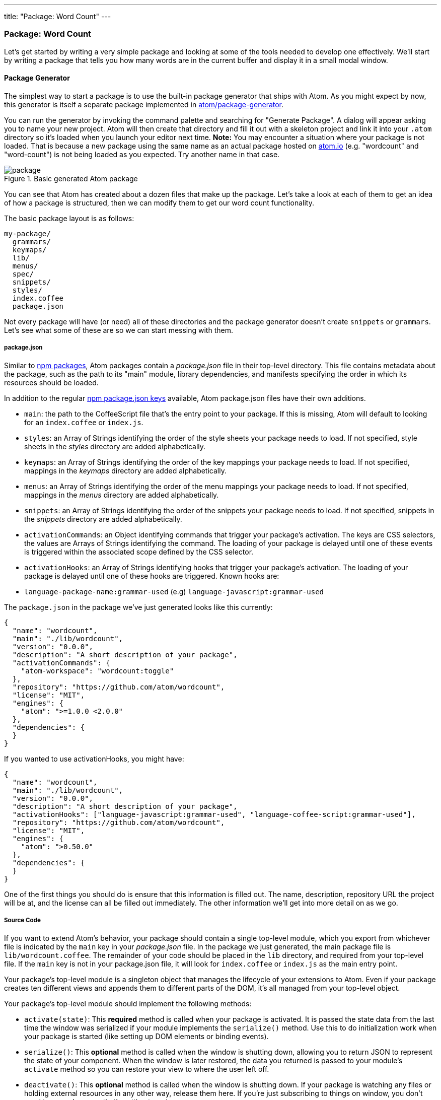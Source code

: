 ---
title: "Package: Word Count"
---
[[_package_word_count]]
=== Package: Word Count

Let's get started by writing a very simple package and looking at some of the tools needed to develop one effectively. We'll start by writing a package that tells you how many words are in the current buffer and display it in a small modal window.

[[_generate_package]]
==== Package Generator

The simplest way to start a package is to use the built-in package generator that ships with Atom. As you might expect by now, this generator is itself a separate package implemented in https://github.com/atom/package-generator[atom/package-generator].

You can run the generator by invoking the command palette and searching for "Generate Package". A dialog will appear asking you to name your new project. Atom will then create that directory and fill it out with a skeleton project and link it into your `.atom` directory so it's loaded when you launch your editor next time. *Note:* You may encounter a situation where your package is not loaded. That is because a new package using the same name as an actual package hosted on https://atom.io/packages[atom.io] (e.g. "wordcount" and "word-count") is not being loaded as you expected. Try another name in that case.

.Basic generated Atom package
image::../../images/package.png[package]

You can see that Atom has created about a dozen files that make up the package. Let's take a look at each of them to get an idea of how a package is structured, then we can modify them to get our word count functionality.

The basic package layout is as follows:

```text
my-package/
  grammars/
  keymaps/
  lib/
  menus/
  spec/
  snippets/
  styles/
  index.coffee
  package.json
```

Not every package will have (or need) all of these directories and the package generator doesn't create `snippets` or `grammars`. Let's see what some of these are so we can start messing with them.

[[_atom_package_json]]
===== package.json

Similar to http://en.wikipedia.org/wiki/Npm_(software)[npm packages], Atom packages contain a _package.json_ file in their top-level directory. This file contains metadata about the package, such as the path to its "main" module, library dependencies, and manifests specifying the order in which its resources should be loaded.

In addition to the regular https://docs.npmjs.com/files/package.json[npm package.json keys] available, Atom package.json files have their own additions.

- `main`: the path to the CoffeeScript file that's the entry point to your package. If this is missing, Atom will default to looking for an `index.coffee` or `index.js`.

- `styles`: an Array of Strings identifying the order of the
style sheets your package needs to load. If not specified, style sheets in the _styles_ directory are added alphabetically.

- `keymaps`: an Array of Strings identifying the order of the
key mappings your package needs to load. If not specified, mappings in the _keymaps_ directory are added alphabetically.

- `menus`: an Array of Strings identifying the order of the menu mappings your package needs to load. If not specified, mappings in the _menus_ directory are added alphabetically.

- `snippets`: an Array of Strings identifying the order of the
snippets your package needs to load. If not specified, snippets in the _snippets_ directory are added alphabetically.

- `activationCommands`: an Object identifying commands that trigger your package's activation. The keys are CSS selectors, the values are Arrays of Strings identifying the command.
The loading of your package is delayed until one of these events is triggered within the associated scope defined by the CSS selector.

- `activationHooks`: an Array of Strings identifying hooks that trigger your package's activation. The loading of your package is delayed until one of these hooks are triggered.
Known hooks are:
  - `language-package-name:grammar-used` (e.g) `language-javascript:grammar-used`

The `package.json` in the package we've just generated looks like this currently:

```js
{
  "name": "wordcount",
  "main": "./lib/wordcount",
  "version": "0.0.0",
  "description": "A short description of your package",
  "activationCommands": {
    "atom-workspace": "wordcount:toggle"
  },
  "repository": "https://github.com/atom/wordcount",
  "license": "MIT",
  "engines": {
    "atom": ">=1.0.0 <2.0.0"
  },
  "dependencies": {
  }
}
```

If you wanted to use activationHooks, you might have:

```js
{
  "name": "wordcount",
  "main": "./lib/wordcount",
  "version": "0.0.0",
  "description": "A short description of your package",
  "activationHooks": ["language-javascript:grammar-used", "language-coffee-script:grammar-used"],
  "repository": "https://github.com/atom/wordcount",
  "license": "MIT",
  "engines": {
    "atom": ">0.50.0"
  },
  "dependencies": {
  }
}
```

One of the first things you should do is ensure that this information is filled out. The name, description, repository URL the project will be at, and the license can all be filled out immediately. The other information we'll get into more detail on as we go.

===== Source Code

If you want to extend Atom's behavior, your package should contain a single top-level module, which you export from whichever file is indicated by the `main` key in your _package.json_ file. In the package we just generated, the main package file is `lib/wordcount.coffee`. The remainder of your code should be placed in the `lib` directory, and required from your top-level file. If the `main` key is not in your package.json file, it will look for `index.coffee` or `index.js` as the main entry point.

Your package's top-level module is a singleton object that manages the lifecycle of your extensions to Atom. Even if your package creates ten different views and appends them to different parts of the DOM, it's all managed from your top-level object.

Your package's top-level module should implement the following methods:

- `activate(state)`: This **required** method is called when your package is activated. It is passed the state data from the last time the window was serialized if your module implements the `serialize()` method. Use this to do initialization work when your package is started (like setting up DOM elements or binding events).

- `serialize()`: This **optional** method is called when the window is shutting down, allowing you to return JSON to represent the state of your component. When the window is later restored, the data you returned is passed to your module's `activate` method so you can restore your view to where the user left
off.

- `deactivate()`: This **optional** method is called when the window is shutting down. If your package is watching any files or holding external resources in any other way, release them here. If you're just subscribing to things on window, you don't need to worry because that's getting torn down anyway.

===== Style Sheets

Style sheets for your package should be placed in the _styles_ directory. Any style sheets in this directory will be loaded and attached to the DOM when your package is activated. Style sheets can be written as CSS or http://lesscss.org[Less], but Less is recommended.

Ideally, you won't need much in the way of styling. Atom provides a standard set of components which define both the colors and UI elements for any package that fits into Atom seamlessly. You can view all of Atom's UI components by opening the styleguide: open the command palette (`cmd-shift-P`) and search for _styleguide_, or just type `cmd-ctrl-shift-G`.

If you _do_ need special styling, try to keep only structural styles in the package style sheets. If you _must_ specify colors and sizing, these should be taken from the active theme's https://github.com/atom/atom-dark-ui/blob/master/styles/ui-variables.less[ui-variables.less].

An optional `styleSheets` array in your _package.json_ can list the style sheets by name to specify a loading order; otherwise, style sheets are loaded alphabetically.

[[_keybindings]]
===== Keymaps

It's recommended that you provide key bindings for commonly used actions for your extension, especially if you're also adding a new command. In our new package, we have a keymap filled in for us already in the `keymaps/wordcount.cson` file:

```coffeescript
'atom-workspace':
  'ctrl-alt-o': 'wordcount:toggle'
```

This means that if you hit `ctrl-alt-o`, our package will run the `toggle` command. We'll look at that code next, but if you want to change the default key mapping, you can do that in this file.

Keymaps are placed in the _keymaps_ subdirectory. By default, all keymaps are loaded in alphabetical order. An optional `keymaps` array in your _package.json_ can specify which keymaps to load and in what order.

Keybindings are executed by determining which element the keypress occurred on. In the example above, the `wordcount:toggle` command is executed when pressing `ctrl-alt-o` only on the `atom-workspace` element. This means that if you're focused on something else like the Tree View or Settings pane for example, this key mapping won't work.

We'll cover more advanced keymapping stuff a bit later in link:/behind-atom/sections/keymaps-in-depth#_keymaps_in_depth[Keyamps in depth].

===== Menus

Menus are placed in the _menus_ subdirectory. This defines menu elements like what pops up when you right click (a context-menu) or would go in the menu bar (application menu) to trigger functionality in your plugin.

By default, all menus are loaded in alphabetical order. An optional `menus` array in your _package.json_ can specify which menus to load and in what order.

====== Application Menu

It's recommended that you create an application menu item for common actions with your package that aren't tied to a specific element. If we look in the `menus/wordcount.cson` file that was generated for us, we'll see a section that looks like this:

```coffeescript
'menu': [
  {
    'label': 'Packages'
    'submenu': [
      'label': 'Word Count'
      'submenu': [
        {
          'label': 'Toggle'
          'command': 'wordcount:toggle'
        }
      ]
    ]
  }
]
```

This section puts a ``Toggle'' menu item under a menu group named ``Word Count'' in the ``Packages'' menu.

.Application menu item
image::../../images/menu.png[application menu]

When you select that menu item, it will run the `wordcount:toggle` command, which we'll look at in a bit.

The menu templates you specify are merged with all other templates provided by other packages in the order which they were loaded.

====== Context Menu

It's recommended to specify a context menu item for commands that are linked to specific parts of the interface. In our `menus/wordcount.cson` file, we can see an auto-generated section that looks like this:

```coffeescript
'context-menu':
  'atom-text-editor': [
    {
      'label': 'Toggle Word Count'
      'command': 'wordcount:toggle'
    }
  ]
```

This adds a ``Toggle Word Count'' menu option to the menu that pops up when you right-click in an Atom text editor pane.

.Context menu entry
image::../../images/context-menu.png[context menu]

When you click that it will again run the `wordcount:toggle` method in your code.

Context menus are created by determining which element was selected and then adding all of the menu items whose selectors match that element (in the order which they were loaded). The process is then repeated for the elements until reaching the top of the DOM tree.

You can also add separators and submenus to your context menus. To add a submenu, provide a `submenu` key instead of a command. To add a separator, add an item with a single `type: 'separator'` key/value pair. For instance, you could do something like this:

```coffeescript
'context-menu':
  'atom-workspace': [
    {
      label: 'Text'
      submenu: [
        {label: 'Inspect Element', command: 'core:inspect'}
        {type: 'separator'}
        {label: 'Selector All', command: 'core:select-all'}
        {type: 'separator'}
        {label: 'Deleted Selected Text', command: 'core:delete'}
      ]
    }
  ]
```

==== Developing our Package

Currently with the generated package we have, if we run that `toggle` command through the menu or the command palette, we'll get a little pop up that says ``The Wordcount package is Alive! It's ALIVE!''.

.Wordcount Package is Alive dialog
image::../../images/toggle.png[word count is alive]

===== Understanding the Generated Code

Let's take a look at the code in our `lib` directory and see what is happening.

There are two files in our `lib` directory. One is the main file (`lib/wordcount.coffee`), which is pointed to in the `package.json` file as the main file to execute for this package. This file handles the logic of the whole plugin.

The second file is a View class (`lib/wordcount-view.coffee`), which handles the UI elements of the package. Let's look at this file first, since it's pretty simple.

```coffeescript
module.exports =
class WordcountView
  constructor: (serializedState) ->
    # Create root element
    @element = document.createElement('div')
    @element.classList.add('wordcount')

    # Create message element
    message = document.createElement('div')
    message.textContent = "The Wordcount package is Alive! It's ALIVE!"
    message.classList.add('message')
    @element.appendChild(message)

  # Returns an object that can be retrieved when package is activated
  serialize: ->

  # Tear down any state and detach
  destroy: ->
    @element.remove()

  getElement: ->
    @element
```

Basically the only thing happening here is that when the View class is created, it creates a simple `div` element and adds the `wordcount` class to it (so we can find or style it later) and then adds the ``Wordcount package is Alive!`` text to it. There is also a `getElement` method which returns that `div`. The `serialize` and `destroy` methods don't do anything and we won't have to worry about that until another example.

Notice that we're simply using the basic browser DOM methods (ie, `createElement()`, `appendChild()`).

The second file we have is the main entry point to the package (again, because it's referenced in the `package.json` file). Let's take a look at that file.

```coffeescript
WordcountView = require './wordcount-view'
{CompositeDisposable} = require 'atom'

module.exports = Wordcount =
  wordcountView: null
  modalPanel: null
  subscriptions: null

  activate: (state) ->
    @wordcountView = new WordcountView(state.wordcountViewState)
    @modalPanel = atom.workspace.addModalPanel(item: @wordcountView.getElement(), visible: false)

    # Events subscribed to in atom's system can be easily cleaned up with a CompositeDisposable
    @subscriptions = new CompositeDisposable

    # Register command that toggles this view
    @subscriptions.add atom.commands.add 'atom-workspace',
      'wordcount:toggle': => @toggle()

  deactivate: ->
    @modalPanel.destroy()
    @subscriptions.dispose()
    @wordcountView.destroy()

  serialize: ->
    wordcountViewState: @wordcountView.serialize()

  toggle: ->
    console.log 'Wordcount was toggled!'

    if @modalPanel.isVisible()
      @modalPanel.hide()
    else
      @modalPanel.show()
```

There is a bit more going on here.  First of all we can see that we are defining four methods. The only required one is `activate`. The `deactivate` and `serialize` methods are expected by Atom but optional. The `toggle` method is one Atom is not looking for, so we'll have to invoke it somewhere for it to be called, which you may recall we do both in the `activationCommands` section of the `package.json` file and in the action we have in the menu file.

The `deactivate` method simply destroys the various class instances we've created and the `serialize` method simply passes on the serialization to the View class. Nothing too exciting here.

The `activate` command does a number of things. For one, it is not called automatically when Atom starts up, it is first called when one of the `activationCommands` as defined in the `package.json` file are called. In this case, `activate` is only called the first time the `toggle` command is called. If nobody ever invokes the menu item or hotkey, this code is never called.

This method does two things. The first is that it creates an instance of the View class we have and adds the element that it creates to a hidden modal panel in the Atom workspace.

```coffeescript
@wordcountView = new WordcountView(state.wordcountViewState)
@modalPanel = atom.workspace.addModalPanel(
                  item: @wordcountView.getElement(),
                  visible: false
              )
```

We'll ignore the state stuff for now, since it's not important for this simple plugin. The rest should be fairly straightforward.

The next thing this method does is create an instance of the CompositeDisposable class so it can register all the commands that can be called from the plugin so other plugins could subscribe to these events.

```coffeescript
# Events subscribed to in atom's system can be easily cleaned up with a CompositeDisposable
@subscriptions = new CompositeDisposable

# Register command that toggles this view
@subscriptions.add atom.commands.add 'atom-workspace', 'wordcount:toggle': => @toggle()
```

Next we have the `toggle` method. This method simply toggles the visibility of the modal panel that we created in the `activate` method.

```coffeescript
toggle: ->
  console.log 'Wordcount was toggled!'

  if @modalPanel.isVisible()
    @modalPanel.hide()
  else
    @modalPanel.show()
```

This should be fairly simple to understand. We're looking to see if the modal element is visible and hiding or showing it depending on it's current state.

===== The Flow

So, let's review the actual flow in this package.

* Atom starts up
* Atom reads the package.json
* Atom reads keymaps, menus, main file
* User runs a package command
* Atom executes the `activate` method
  ** Creates a WordCount view, which creates a div
  ** Grabs that div and sticks it in a hidden modal
* Atom executes the package command
  ** Sees that the modal is hidden, makes it visible
* User runs a package command again
* Atom executes the package command
  ** Sees that the modal is visible, makes it hidden
* You shut down Atom
  ** Serializations?

TODO: Verify this and perhaps make it a graphic?

[[_counting_words]]
===== Counting the Words

So now that we understand what is happening, let's modify the code so that our little modal box shows us the current word count instead of static text.

We'll do this in a very simple way. When the dialog is toggled, we'll count the words right before displaying the modal. So let's do this in the `toggle` command.  If we add some code to count the words and ask the view to update itself, we'll have something like this:

```coffeescript
toggle: ->
  if @modalPanel.isVisible()
    @modalPanel.hide()
  else
    editor = atom.workspace.getActiveTextEditor()
    words = editor.getText().split(/\s+/).length
    @wordcountView.setCount(words)
    @modalPanel.show()
```

Let's look at the 3 lines we've added. First we get an instance of the current editor object (where our text to count is) by calling https://atom.io/docs/api/latest/Workspace#instance-getActiveTextEditor[`atom.workspace.getActiveTextEditor()`].

Next we get the number of words by calling https://atom.io/docs/api/v0.179.0/TextEditor#instance-getText[`getText()`] on our new editor object, then splitting that text on whitespace with a regular expression and then getting the length of that array.

Finally, we tell our view to update the word count it displays by calling the `setCount()` method on our view and then showing the modal again. Since that method doesn't yet exist, let's create it now.

We can add this code to the end of our `wordcount-view.coffee` file:


```coffeescript
setCount: (count) ->
  displayText = "There are #{count} words."
  @element.children[0].textContent = displayText
```

Pretty simple - we take the count number that was passed in and place it into a string that we then stick into the element that our view is controlling.

.Word Count Working
image::../../images/wordcount.png[word count working]

==== Basic Debugging

You'll notice a few `console.log` statements in the code. One of the cool things about Atom being built on Chromium is that you can use some of the same debugging tools available to you that you have when doing web development.

To open up the Developer Console, hit `alt-cmd-I`, or choose the menu option `View > Developer > Toggle Developer Tools`.

.Developer Tools Debugging
image::../../images/dev-tools.png[dev tools debugging]

From here you can inspect objects, run code and view console output just as though you were debugging a web site.

==== Testing

Your package should have tests, and if they're placed in the _spec_ directory, they can be run by Atom.

Under the hood, http://jasmine.github.io[Jasmine] executes your tests, so you can assume that any DSL available there is also available to your package.

===== Running Tests

Once you've got your test suite written, you can run it by pressing `cmd-alt-ctrl-p` or via the _Developer > Run Package Specs_ menu. Our generated package comes with an example test suite, so you can run this right now to see what happens.

.Spec Suite Results
image::../../images/spec-suite.png[spec suite results]

You can also use the `apm test` command to run them from the command line. It prints the test output and results to the console and returns the proper status code depending on whether the tests passed or failed.

===== Making our Tests Work

As you can see, our generated tests are all failing because of the changes we've made.

TODO: Fix the tests

[[_atom_publishing]]
==== Publishing

Now that our simple plugin is working and tested, let's go ahead and publish it so it's available to the world.

Atom bundles a command line utility called `apm` which we first used back in link:/using-atom/sections/atom-packages#_atom_command_line[Atom command line] to search for and install packages via the command line. The `apm` command can also be used to publish Atom packages to the public registry and update them.

===== Prepare Your Package

There are a few things you should double check before publishing:

  * Your *package.json* file has `name`, `description`, and `repository` fields.
  * Your *package.json* file has a `version` field with a value of  `"0.0.0"`.
  * Your *package.json* file has an `engines` field that contains an entry
    for Atom such as: `"engines": {"atom": ">=1.0.0 <2.0.0"}`.
  * Your package has a `README.md` file at the root.
  * Your package is in a Git repository that has been pushed to https://github.com[GitHub]. Follow http://guides.github.com/overviews/desktop[this guide] if your package isn't already on GitHub.
  * Change the `repository` url in the *package.json* file to match the URL of your repository.

===== Publish Your Package

Before you publish a package it is a good idea to check ahead of time if a package with the same name has already been published to https://atom.io[atom.io]. You can do that by visiting `https://atom.io/packages/my-package` to see if the package already exists. If it does, update your package's name to something that is available before proceeding.

Now let's review what the `apm publish` command does:

  1. Registers the package name on atom.io if it is being published for the first time.
  2. Updates the `version` field in the *package.json* file and commits it.
  3. Creates a new http://git-scm.com/book/en/Git-Basics-Tagging[Git tag] for the version being published.
  4. Pushes the tag and current branch up to GitHub.
  5. Updates atom.io with the new version being published.

Now run the following commands to publish your package:

```sh
cd ~/github/my-package
apm publish minor
```

If this is the first package you are publishing, the `apm publish` command may prompt you for your GitHub username and password. This is required to publish and you only need to enter this information the first time you publish. The credentials are stored securely in your https://en.wikipedia.org/wiki/Keychain_(Apple)[keychain] once you login.

Your package is now published and available on atom.io. Head on over to `https://atom.io/packages/my-package` to see your package's page.

With `apm publish`, you can bump the version and publish by using

```sh
apm publish <version-type>
```
where `<version-type>` can be `major`, `minor` and `patch`.

The `major` option to the publish command tells apm to increment the first digit of the version before publishing so the published version will be `1.0.0` and the Git tag created will be `v1.0.0`.

The `minor` option to the publish command tells apm to increment the second digit of the version before publishing so the published version will be `0.1.0` and the Git tag created will be `v0.1.0`.

The `patch` option to the publish command tells apm to increment the third digit of the version before publishing so the published version will be `0.0.1` and the Git tag created will be `v0.0.1`.

Use `major` when you make a change that breaks backwards compatibility, like changing defaults or removing features. Use `minor` when adding new functionality or making improvements on existing code. Use `patch` when you fix a bug that was causing incorrect behaviour.

Check out http://semver.org[semantic versioning] to learn more about versioning your package releases.

You can also run `apm help publish` to see all the available options and `apm help` to see all the other available commands.

==== Summary

We've now generated, customized and published our first plugin for Atom. Congratulations! Now anyone can install our masterpiece from directly within Atom as we did in link:/using-atom/sections/atom-packages#_atom_packages[Atom packages].
